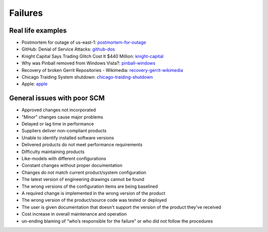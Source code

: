 ========
Failures
========

Real life examples
------------------

* Postmortem for outage of us-east-1: postmortem-for-outage_
* GitHub: Denial of Service Attacks: github-dos_
* Knight Capital Says Trading Glitch Cost It $440 Million: knight-capital_
* Why was Pinball removed from Windows Vista?: pinball-windows_
* Recovery of broken Gerrit Repositories - Wikimedia: recovery-gerrit-wikimedia_
* Chicago Traiding System shutdown: chicago-traiding-shutdown_
* Apple: apple_


.. _postmortem-for-outage: http://www.joyent.com/blog/postmortem-for-outage-of-us-east-1-may-27-2014
.. _github-dos: https://github.com/blog/1796-denial-of-service-attacks
.. _knight-capital: http://dealbook.nytimes.com/2012/08/02/knight-capital-says-trading-mishap-cost-it-440-million/
.. _pinball-windows: http://blogs.msdn.com/b/oldnewthing/archive/2012/12/18/10378851.aspx
.. _recovery-gerrit-wikimedia: http://blog.wikimedia.org/2012/09/07/recovery-of-broken-gerrit-repositories/
.. _chicago-traiding-shutdown: http://www.techwell.com/2013/05/software-configuration-glitch-shuts-down-chicago-trading-system
.. _apple: http://news.cnet.com/8301-13579_3-57595772-37/apples-developer-site-stirs-back-to-life-after-downtime/

General issues with poor SCM
----------------------------

* Approved changes not incorporated
* "Minor" changes cause major problems
* Delayed or lag time in performance
* Suppliers deliver non-compliant products
* Unable to identify installed software versions
* Delivered products do not meet performance requirements
* Difficulty maintaining products
* Like-models with different configurations
* Constant changes without proper documentation
* Changes do not match current product/system configuration
* The latest version of engineering drawings cannot be found
* The wrong versions of the configuration items are being baselined
* A required change is implemented in the wrong version of the product
* The wrong version of the product/source code was tested or deployed
* The user is given documentation that doesn't support the version of the product they've received
* Cost increase in overall maintenance and operation
* un-ending blaming of “who’s responsible for the failure” or who did not follow the procedures
